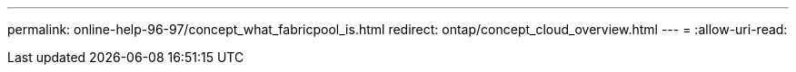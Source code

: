 ---
permalink: online-help-96-97/concept_what_fabricpool_is.html 
redirect: ontap/concept_cloud_overview.html 
---
= 
:allow-uri-read: 


